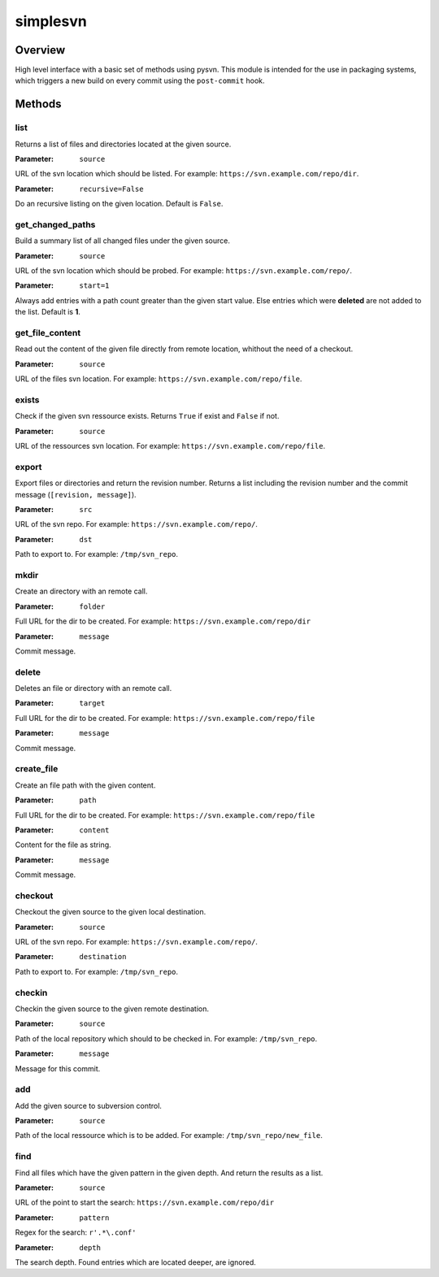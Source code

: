 =========
simplesvn
=========

Overview
========
High level interface with a basic set of methods using pysvn. This module is
intended for the use in packaging systems, which triggers a new build on
every commit using the ``post-commit`` hook.

Methods
=======
list
----
Returns a list of files and directories located at the given source.

:Parameter: ``source``

URL of the svn location which should be listed. For example:
``https://svn.example.com/repo/dir``.

:Parameter: ``recursive=False``

Do an recursive listing on the given location. Default is ``False``.

get_changed_paths
-----------------
Build a summary list of all changed files under the given source.

:Parameter: ``source``

URL of the svn location which should be probed. For example:
``https://svn.example.com/repo/``.

:Parameter: ``start=1``

Always add entries with a path count greater than the given start value. Else
entries which were **deleted** are not added to the list. Default is **1**.

get_file_content
----------------
Read out the content of the given file directly from remote location, whithout
the need of a checkout.

:Parameter: ``source``

URL of the files svn location. For example:
``https://svn.example.com/repo/file``.

exists
------
Check if the given svn ressource exists. Returns ``True`` if exist and
``False`` if not.

:Parameter: ``source``

URL of the ressources svn location. For example:
``https://svn.example.com/repo/file``.

export
------
Export files or directories and return the revision number. Returns a list
including the revision number and the commit message (``[revision, message]``).

:Parameter: ``src``

URL of the svn repo. For example: ``https://svn.example.com/repo/``.

:Parameter: ``dst``

Path to export to. For example: ``/tmp/svn_repo``.

mkdir
-----
Create an directory with an remote call.

:Parameter: ``folder``

Full URL for the dir to be created. For example:
``https://svn.example.com/repo/dir``

:Parameter: ``message``

Commit message.

delete
------
Deletes an file or directory with an remote call.

:Parameter: ``target``

Full URL for the dir to be created. For example:
``https://svn.example.com/repo/file``

:Parameter: ``message``

Commit message.

create_file
-----------
Create an file path with the given content.

:Parameter: ``path``

Full URL for the dir to be created. For example:
``https://svn.example.com/repo/file``

:Parameter: ``content``

Content for the file as string.

:Parameter: ``message``

Commit message.

checkout
--------
Checkout the given source to the given local destination.

:Parameter: ``source``

URL of the svn repo. For example: ``https://svn.example.com/repo/``.

:Parameter: ``destination``

Path to export to. For example: ``/tmp/svn_repo``.

checkin
-------
Checkin the given source to the given remote destination.

:Parameter: ``source``

Path of the local repository which should to be checked in. For example:
``/tmp/svn_repo``.

:Parameter: ``message``

Message for this commit.

add
---
Add the given source to subversion control.

:Parameter: ``source``

Path of the local ressource which is to be added. For example:
``/tmp/svn_repo/new_file``.

find
----
Find all files which have the given pattern in the given depth. And return the
results as a list.

:Parameter: ``source``

URL of the point to start the search: ``https://svn.example.com/repo/dir``

:Parameter: ``pattern``

Regex for the search: ``r'.*\.conf'``

:Parameter: ``depth``

The search depth. Found entries which are located deeper, are ignored.
